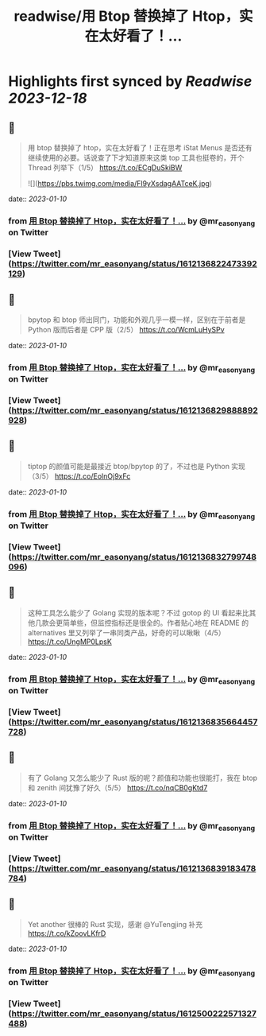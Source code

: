 :PROPERTIES:
:title: readwise/用 Btop 替换掉了 Htop，实在太好看了！...
:END:

:PROPERTIES:
:author: [[mr_easonyang on Twitter]]
:full-title: "用 Btop 替换掉了 Htop，实在太好看了！..."
:category: [[tweets]]
:url: https://twitter.com/mr_easonyang/status/1612136822473392129
:image-url: https://pbs.twimg.com/profile_images/1611817121453080576/8YPBDnUK.jpg
:END:

* Highlights first synced by [[Readwise]] [[2023-12-18]]
** 📌
#+BEGIN_QUOTE
用 btop 替换掉了 htop，实在太好看了！正在思考 iStat Menus 是否还有继续使用的必要。话说查了下才知道原来这类 top 工具也挺卷的，开个 Thread 列举下（1/5）
https://t.co/ECgDuSkiBW 

![](https://pbs.twimg.com/media/Fl9yXsdagAATceK.jpg) 
#+END_QUOTE
    date:: [[2023-01-10]]
*** from _用 Btop 替换掉了 Htop，实在太好看了！..._ by @mr_easonyang on Twitter
*** [View Tweet](https://twitter.com/mr_easonyang/status/1612136822473392129)
** 📌
#+BEGIN_QUOTE
bpytop 和 btop 师出同门，功能和外观几乎一模一样，区别在于前者是 Python 版而后者是 CPP 版（2/5） https://t.co/WcmLuHySPv 
#+END_QUOTE
    date:: [[2023-01-10]]
*** from _用 Btop 替换掉了 Htop，实在太好看了！..._ by @mr_easonyang on Twitter
*** [View Tweet](https://twitter.com/mr_easonyang/status/1612136829888892928)
** 📌
#+BEGIN_QUOTE
tiptop 的颜值可能是最接近 btop/bpytop 的了，不过也是 Python 实现（3/5） https://t.co/EolnOj9xFc 
#+END_QUOTE
    date:: [[2023-01-10]]
*** from _用 Btop 替换掉了 Htop，实在太好看了！..._ by @mr_easonyang on Twitter
*** [View Tweet](https://twitter.com/mr_easonyang/status/1612136832799748096)
** 📌
#+BEGIN_QUOTE
这种工具怎么能少了 Golang 实现的版本呢？不过 gotop 的 UI 看起来比其他几款会更简单些，但监控指标还是很全的。作者贴心地在 README 的 alternatives 里又列举了一串同类产品，好奇的可以瞅瞅（4/5） https://t.co/UngMP0LpsK 
#+END_QUOTE
    date:: [[2023-01-10]]
*** from _用 Btop 替换掉了 Htop，实在太好看了！..._ by @mr_easonyang on Twitter
*** [View Tweet](https://twitter.com/mr_easonyang/status/1612136835664457728)
** 📌
#+BEGIN_QUOTE
有了 Golang 又怎么能少了 Rust 版的呢？颜值和功能也很能打，我在 btop 和 zenith 间犹豫了好久（5/5） https://t.co/nqCB0gKtd7 
#+END_QUOTE
    date:: [[2023-01-10]]
*** from _用 Btop 替换掉了 Htop，实在太好看了！..._ by @mr_easonyang on Twitter
*** [View Tweet](https://twitter.com/mr_easonyang/status/1612136839183478784)
** 📌
#+BEGIN_QUOTE
Yet another 很棒的 Rust 实现，感谢 @YuTengjing 补充 https://t.co/kZoovLKfrD 
#+END_QUOTE
    date:: [[2023-01-10]]
*** from _用 Btop 替换掉了 Htop，实在太好看了！..._ by @mr_easonyang on Twitter
*** [View Tweet](https://twitter.com/mr_easonyang/status/1612500222571327488)